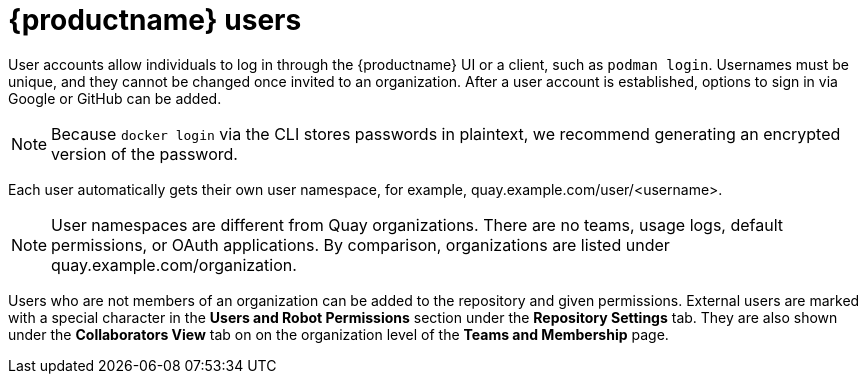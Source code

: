 [[quay-users]]
= {productname} users

User accounts allow individuals to log in through the {productname} UI or a client, such as `podman login`. Usernames must be unique, and they cannot be changed once invited to an organization. After a user account is established, options to sign in via Google or GitHub can be added. 



[NOTE]
====
Because `docker login` via the CLI stores passwords in plaintext, we recommend generating an encrypted version of the password. 
====

Each user automatically gets their own user namespace, for example, quay.example.com/user/<username>. 

[NOTE]
====
User namespaces are different from Quay organizations. There are no teams, usage logs, default permissions, or OAuth applications. By comparison, organizations are listed under quay.example.com/organization. 
====

Users who are not members of an organization can be added to the repository and given permissions. External users are marked with a special character in the *Users and Robot Permissions* section under the *Repository Settings* tab. They are also shown under the *Collaborators View* tab on on the organization level of the *Teams and Membership* page. 

